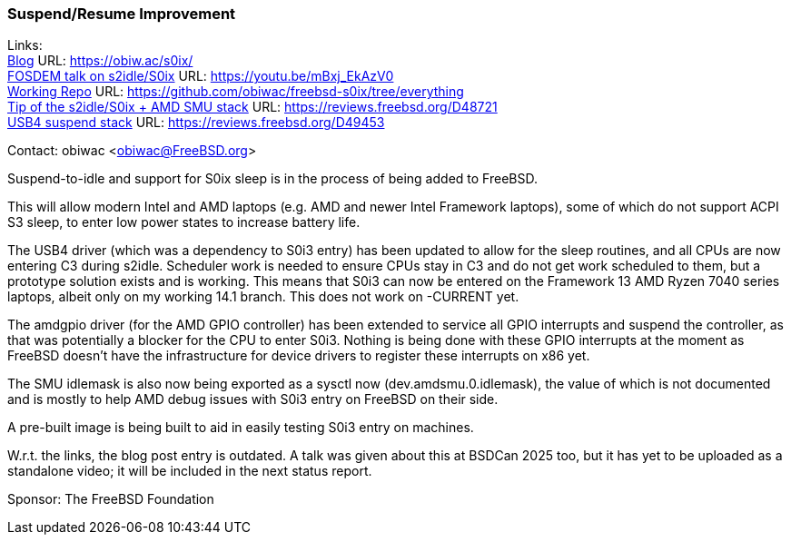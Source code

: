 === Suspend/Resume Improvement

Links: +
link:https://obiw.ac/s0ix/[Blog] URL: link:https://obiw.ac/s0ix/[] +
link:https://youtu.be/mBxj_EkAzV0[FOSDEM talk on s2idle/S0ix] URL: https://youtu.be/mBxj_EkAzV0[] +
link:https://github.com/obiwac/freebsd-s0ix/tree/everything[Working Repo] URL: link:https://github.com/obiwac/freebsd-s0ix/tree/everything[] +
link:https://reviews.freebsd.org/D48721[Tip of the s2idle/S0ix + AMD SMU stack] URL: https://reviews.freebsd.org/D48721[] +
link:https://reviews.freebsd.org/D49453[USB4 suspend stack] URL: https://reviews.freebsd.org/D49453[]

Contact: obiwac <obiwac@FreeBSD.org>

Suspend-to-idle and support for S0ix sleep is in the process of being added to FreeBSD.

This will allow modern Intel and AMD laptops (e.g. AMD and newer Intel Framework laptops), some of which do not support ACPI S3 sleep, to enter low power states to increase battery life.

The USB4 driver (which was a dependency to S0i3 entry) has been updated to allow for the sleep routines, and all CPUs are now entering C3 during s2idle.
Scheduler work is needed to ensure CPUs stay in C3 and do not get work scheduled to them, but a prototype solution exists and is working.
This means that S0i3 can now be entered on the Framework 13 AMD Ryzen 7040 series laptops, albeit only on my working 14.1 branch.
This does not work on -CURRENT yet.

The amdgpio driver (for the AMD GPIO controller) has been extended to service all GPIO interrupts and suspend the controller, as that was potentially a blocker for the CPU to enter S0i3.
Nothing is being done with these GPIO interrupts at the moment as FreeBSD doesn't have the infrastructure for device drivers to register these interrupts on x86 yet.

The SMU idlemask is also now being exported as a sysctl now (dev.amdsmu.0.idlemask), the value of which is not documented and is mostly to help AMD debug issues with S0i3 entry on FreeBSD on their side.

A pre-built image is being built to aid in easily testing S0i3 entry on machines.

W.r.t. the links, the blog post entry is outdated.
A talk was given about this at BSDCan 2025 too, but it has yet to be uploaded as a standalone video; it will be included in the next status report.

Sponsor: The FreeBSD Foundation
